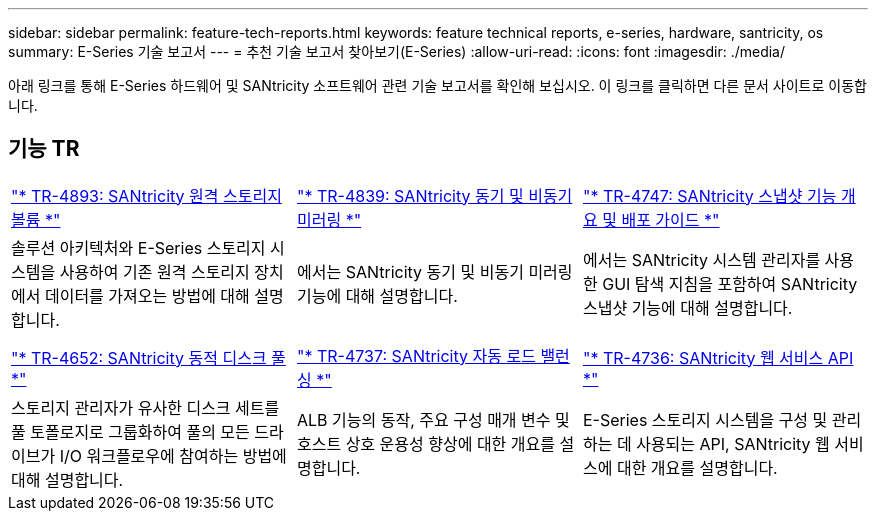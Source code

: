 ---
sidebar: sidebar 
permalink: feature-tech-reports.html 
keywords: feature technical reports, e-series, hardware, santricity, os 
summary: E-Series 기술 보고서 
---
= 추천 기술 보고서 찾아보기(E-Series)
:allow-uri-read: 
:icons: font
:imagesdir: ./media/


[role="lead"]
아래 링크를 통해 E-Series 하드웨어 및 SANtricity 소프트웨어 관련 기술 보고서를 확인해 보십시오. 이 링크를 클릭하면 다른 문서 사이트로 이동합니다.



== 기능 TR

[cols="9,9,9"]
|===


| https://www.netapp.com/pdf.html?item=/media/28697-tr-4893-deploy.pdf["* TR-4893: SANtricity 원격 스토리지 볼륨 *"^] | https://www.netapp.com/pdf.html?item=/media/19405-tr-4839.pdf["* TR-4839: SANtricity 동기 및 비동기 미러링 *"^] | https://www.netapp.com/pdf.html?item=/media/17167-tr4747pdf.pdf["* TR-4747: SANtricity 스냅샷 기능 개요 및 배포 가이드 *"^] 


| 솔루션 아키텍처와 E-Series 스토리지 시스템을 사용하여 기존 원격 스토리지 장치에서 데이터를 가져오는 방법에 대해 설명합니다. | 에서는 SANtricity 동기 및 비동기 미러링 기능에 대해 설명합니다. | 에서는 SANtricity 시스템 관리자를 사용한 GUI 탐색 지침을 포함하여 SANtricity 스냅샷 기능에 대해 설명합니다. 


|  |  |  


|  |  |  


| https://www.netapp.com/ko/media/12421-tr4652.pdf["* TR-4652: SANtricity 동적 디스크 풀 *"^] | https://www.netapp.com/pdf.html?item=/media/17144-tr4737pdf.pdf["* TR-4737: SANtricity 자동 로드 밸런싱 *"^] | https://www.netapp.com/pdf.html?item=/media/17142-tr4736pdf.pdf["* TR-4736: SANtricity 웹 서비스 API *"^] 


| 스토리지 관리자가 유사한 디스크 세트를 풀 토폴로지로 그룹화하여 풀의 모든 드라이브가 I/O 워크플로우에 참여하는 방법에 대해 설명합니다. | ALB 기능의 동작, 주요 구성 매개 변수 및 호스트 상호 운용성 향상에 대한 개요를 설명합니다. | E-Series 스토리지 시스템을 구성 및 관리하는 데 사용되는 API, SANtricity 웹 서비스에 대한 개요를 설명합니다. 
|===